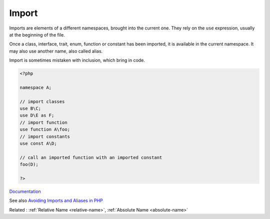 .. _import:
.. meta::
	:description:
		Import: Imports are elements of a different namespaces, brought into the current one.
	:twitter:card: summary_large_image
	:twitter:site: @exakat
	:twitter:title: Import
	:twitter:description: Import: Imports are elements of a different namespaces, brought into the current one
	:twitter:creator: @exakat
	:twitter:image:src: https://php-dictionary.readthedocs.io/en/latest/_static/logo.png
	:og:image: https://php-dictionary.readthedocs.io/en/latest/_static/logo.png
	:og:title: Import
	:og:type: article
	:og:description: Imports are elements of a different namespaces, brought into the current one
	:og:url: https://php-dictionary.readthedocs.io/en/latest/dictionary/import.ini.html
	:og:locale: en
.. raw:: html

	<script type="application/ld+json">{"@context":"https:\/\/schema.org","@graph":[{"@type":"WebPage","@id":"https:\/\/php-dictionary.readthedocs.io\/en\/latest\/tips\/debug_zval_dump.html","url":"https:\/\/php-dictionary.readthedocs.io\/en\/latest\/tips\/debug_zval_dump.html","name":"Import","isPartOf":{"@id":"https:\/\/www.exakat.io\/"},"datePublished":"Tue, 01 Jul 2025 17:52:01 +0000","dateModified":"Tue, 01 Jul 2025 17:52:01 +0000","description":"Imports are elements of a different namespaces, brought into the current one","inLanguage":"en-US","potentialAction":[{"@type":"ReadAction","target":["https:\/\/php-dictionary.readthedocs.io\/en\/latest\/dictionary\/Import.html"]}]},{"@type":"WebSite","@id":"https:\/\/www.exakat.io\/","url":"https:\/\/www.exakat.io\/","name":"Exakat","description":"Smart PHP static analysis","inLanguage":"en-US"}]}</script>


Import
------

Imports are elements of a different namespaces, brought into the current one. They rely on the ``use`` expression, usually at the beginning of the file.

Once a class, interface, trait, enum, function or constant has been imported, it is available in the current namespace. It may also use another name, also called alias.

Import is sometimes mistaken with inclusion, which bring in code. 


.. code-block:: php
   
   <?php
   
   namespace A;
   
   // import classes
   use B\C; 
   use D\E as F; 
   // import function
   use function A\foo; 
   // import constants
   use const A\D;
   
   // call an imported function with an imported constant
   foo(D); 
   
   ?>


`Documentation <https://www.php.net/manual/en/language.namespaces.importing.php>`__

See also `Avoiding Imports and Aliases in PHP <https://dev.to/khairuaqsara/avoiding-imports-and-aliases-in-php-52m0>`_

Related : :ref:`Relative Name <relative-name>`, :ref:`Absolute Name <absolute-name>`
